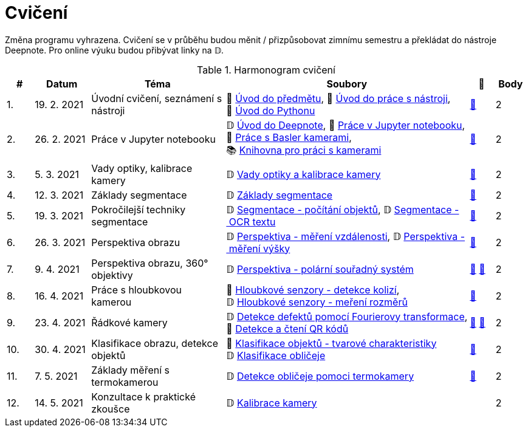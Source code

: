 = Cvičení

Změna programu vyhrazena. Cvičení se v průběhu budou měnit / přizpůsobovat zimnímu semestru a překládat do nástroje Deepnote. Pro online výuku budou přibývat linky na 𝔻.

.Harmonogram cvičení
[width=100%, cols="^1,2,5,5,^1,^1", options="header"]
|====
| # | Datum | Téma | Soubory | 🎥 | Body

| 1.    
| 19. 2. 2021  
| Úvodní cvičení, seznámení s nástroji 
| 📖{nbsp}link:files/1/bi-svz-01-cviceni-uvod.pdf[Úvod{nbsp}do{nbsp}předmětu],
📜{nbsp}link:files/1/tools-introduction.html[Úvod{nbsp}do{nbsp}práce{nbsp}s{nbsp}nástroji],
📜{nbsp}link:files/1/python-introduction.html[Úvod{nbsp}do{nbsp}Pythonu]
| link:https://web.microsoftstream.com/video/1d0609d9-fcc1-4e0e-b7e5-b0fce3287c4f[📼] 
| 2

| 2.    
| 26. 2. 2021 
| Práce v Jupyter notebooku        
|  𝔻{nbsp}link:https://deepnote.com/project/5c5bb43a-acac-4c26-bfc1-d10d44cf30a2[Úvod{nbsp}do{nbsp}Deepnote], 📜{nbsp}link:files/2/jupyter-introduction.html[Práce{nbsp}v{nbsp}Jupyter{nbsp}notebooku], 📜{nbsp}link:files/2/basler-introduction.html[Práce{nbsp}s{nbsp}Basler{nbsp}kamerami],
📚{nbsp}https://gitlab.fit.cvut.cz/bi-svz/pypylon-opencv-viewer[Knihovna{nbsp}pro{nbsp}práci{nbsp}s{nbsp}kamerami]
| link:https://web.microsoftstream.com/video/d0a993fa-1ba6-4128-b464-5fecc67a5244[📼] 
| 2

| 3.    | 5. 3. 2021 | Vady optiky, kalibrace kamery        | 𝔻{nbsp}link:https://deepnote.com/project/4d7f5e16-d3b3-4dc7-94da-87dd77be0196[Vady{nbsp}optiky{nbsp}a{nbsp}kalibrace{nbsp}kamery]| link:https://web.microsoftstream.com/video/dca152cc-8d24-45d8-9d9a-134c1e798716[📼] | 2

| 4.    
| 12. 3. 2021 
| Základy segmentace                   
| 𝔻{nbsp}link:https://deepnote.com/project/0b9808dd-9e7b-4fc6-939b-e7bbeadb924c[Základy segmentace] 
| link:https://web.microsoftstream.com/video/d20763c4-dd06-4555-a353-0f4fcccfb1b3[📼] 
| 2

| 5.    
| 19. 3. 2021 
| Pokročilejší  techniky segmentace    
| 𝔻{nbsp}link:https://deepnote.com/project/d252bc88-4bc4-438b-bc06-6f01b67ef0b0#%2Fsegmentation-objects-count_online.ipynb[Segmentace{nbsp}-{nbsp}počítání{nbsp}objektů],
𝔻{nbsp}link:https://deepnote.com/project/d252bc88-4bc4-438b-bc06-6f01b67ef0b0#%2Fsegmentation-fit-ocr_online.ipynb[Segmentace{nbsp}-{nbsp}OCR{nbsp}textu] 
| link:https://web.microsoftstream.com/video/443e8f28-b6e5-4c1e-af7b-6fc9dad5a95d[📼] 
| 2

| 6.   
| 26. 3. 2021  
| Perspektiva obrazu                   
| 𝔻{nbsp}link:https://deepnote.com/project/f87e3787-5d1c-4730-9697-0dc9ee810813#%2Fperspective-measuring-length.ipynb[Perspektiva{nbsp}-{nbsp}měření{nbsp}vzdálenosti],
𝔻{nbsp}link:https://deepnote.com/project/f87e3787-5d1c-4730-9697-0dc9ee810813#%2Fperspective-measuring-height.ipynb[Perspektiva{nbsp}-{nbsp}měření{nbsp}výšky]    
| link:https://web.microsoftstream.com/video/b260abff-833d-4994-85bc-d514cf1573f9[📼] 
| 2

| 7.    
| 9. 4. 2021  
| Perspektiva obrazu, 360° objektivy  
| 𝔻{nbsp}link:https://deepnote.com/project/b811a276-887b-4b3a-b9ab-aaea94179fac#%2Fperspective-cart-polar-system_online.ipynb[Perspektiva{nbsp}-{nbsp}polární{nbsp}souřadný{nbsp}systém]  
| link:https://web.microsoftstream.com/video/1ec1ef9b-6b1d-4b51-9db1-3aa2928ba8ab[📼] link:https://youtu.be/CKyT-ttsi_A[📼] 
| 2

| 8.    
| 16. 4. 2021  
| Práce s hloubkovou kamerou           
| 📜{nbsp}link:files/9/depth-collisions.html[Hloubkové{nbsp}senzory{nbsp}-{nbsp}detekce{nbsp}kolizí], 𝔻{nbsp}link:https://deepnote.com/project/d5ca4d39-0e88-4d16-bf91-8f486d659031#%2Fdepth-measurements_online.ipynb[Hloubkové{nbsp}senzory{nbsp}-{nbsp}meření{nbsp}rozměrů]    
| link:https://web.microsoftstream.com/video/e6e69b32-297b-4b04-bdf1-d68dd594f39d[📼] 
| 2

| 9.    
| 23. 4. 2021  
| Řádkové kamery                       
| 𝔻{nbsp}link:https://deepnote.com/project/2e89dc22-cd8a-42d2-92d6-59353aa368ad#%2Ffourier-transform.ipynb[Detekce{nbsp}defektů{nbsp}pomocí{nbsp}Fourierovy{nbsp}transformace], 📜{nbsp}link:files/6/linescan-qr-reader.html[Detekce{nbsp}a{nbsp}čtení{nbsp}QR{nbsp}kódů]    
| link:https://web.microsoftstream.com/video/bd8beb6a-2fe5-465d-aaae-bdec4c2c8d68[📼] link:https://youtu.be/8xlzT8u_gNs[📼] 
| 2

| 10.    
| 30. 4. 2021  
| Klasifikace obrazu, detekce objektů  
| 📜{nbsp}link:files/10/object-classification.html[Klasifikace{nbsp}objektů{nbsp}-{nbsp}tvarové{nbsp}charakteristiky]
𝔻{nbsp}link:https://deepnote.com/project/9b53dc64-cfbc-4fb4-bc0c-a7d5a589c738#%2Fdetectron_faces.ipynb[Klasifikace{nbsp}obličeje]   
| link:https://web.microsoftstream.com/video/db6a4c51-af3e-4af8-9ca9-e2448b3cdc9b[📼] 
| 2

| 11.    
| 7. 5. 2021 
| Základy měření s termokamerou        
|   𝔻{nbsp}link:https://deepnote.com/project/d6676f52-ffe2-4b9d-bcf7-6f5d40b3f176#%2Fface-detection.ipynb[Detekce{nbsp}obličeje{nbsp}pomoci{nbsp}termokamery] 
| link:https://web.microsoftstream.com/video/1e9adf43-e297-4d8c-9af9-3618359e8fb0[📼] 
| 2

| 12.   
| 14. 5. 2021 
| Konzultace k praktické zkoušce             
|    𝔻{nbsp}link:https://deepnote.com/project/Tutorial-12-Camera-Calibration-Practice-OEnDr1jTROe0ZnvMq60caw/%2Fnotebook.ipynb[Kalibrace{nbsp}kamery] 
|  
| 2
|====
